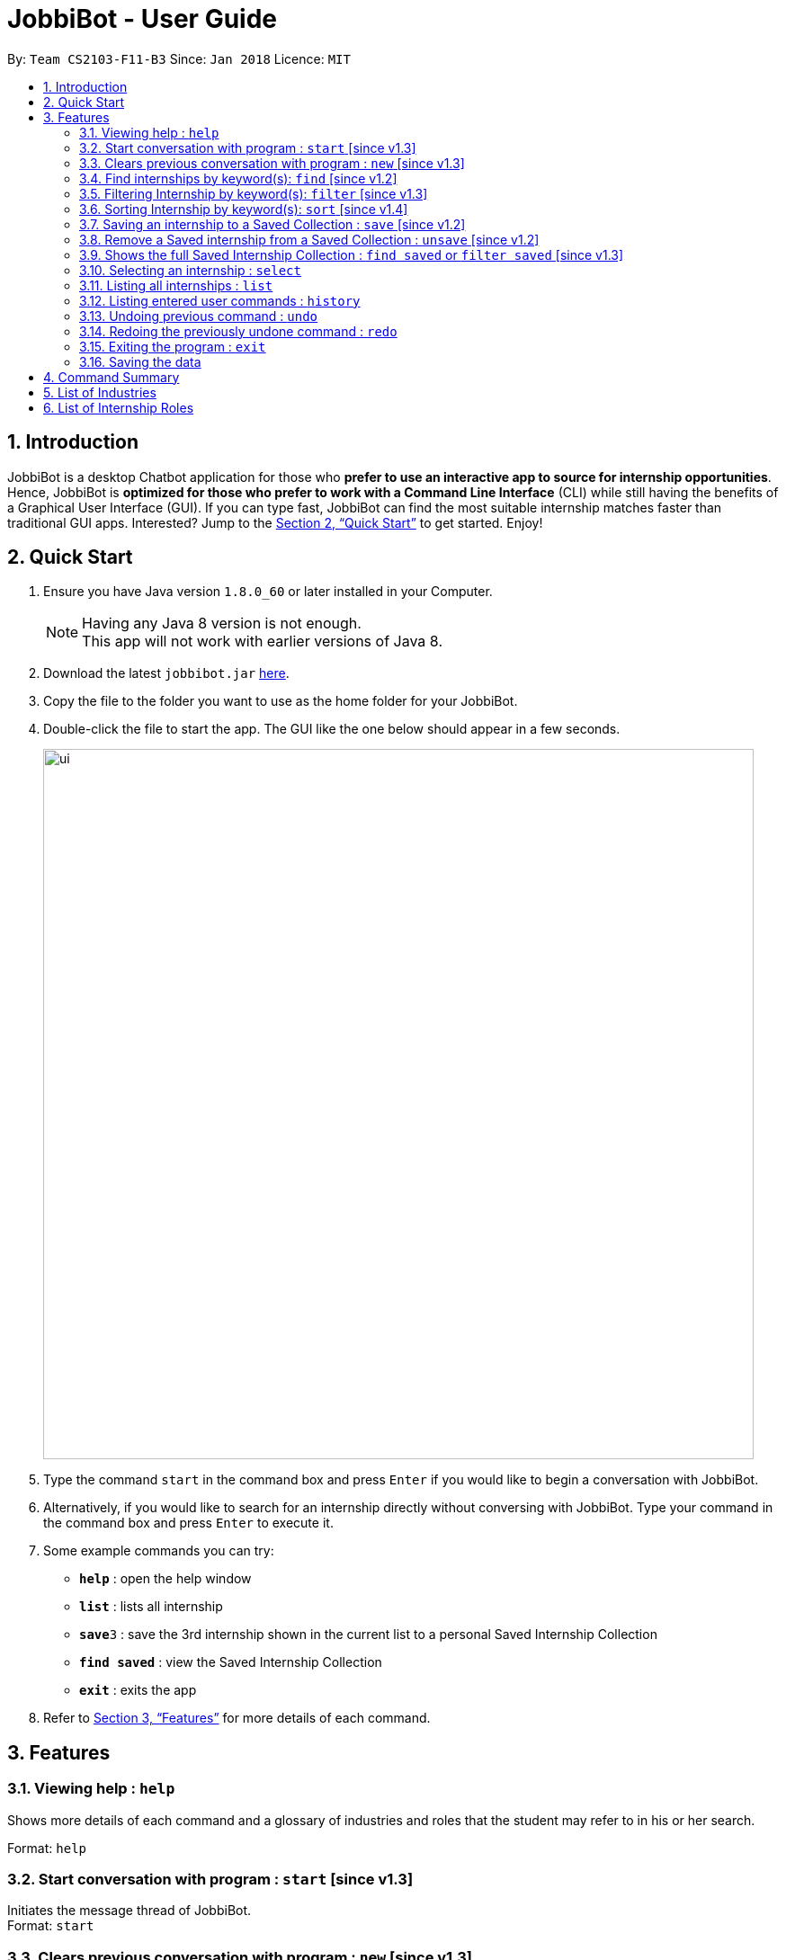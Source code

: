 = JobbiBot - User Guide
:toc:
:toc-title:
:toc-placement: preamble
:sectnums:
:imagesDir: images
:stylesDir: stylesheets
:xrefstyle: full
:experimental:
ifdef::env-github[]
:tip-caption: :bulb:
:note-caption: :information_source:
endif::[]
:repoURL: https://github.com/CS2103JAN2018-F11-B3/tree/master

By: `Team CS2103-F11-B3`     Since: `Jan 2018`      Licence: `MIT`

== Introduction

JobbiBot is a desktop Chatbot application for those who *prefer to use an interactive app to source for internship
opportunities*. Hence, JobbiBot is *optimized for those who prefer to work with a Command Line Interface* (CLI) while
still having the benefits of a Graphical User Interface (GUI). If you can type fast, JobbiBot can find the most suitable
internship matches faster than traditional GUI apps. Interested? Jump to the <<Quick Start>> to get started. Enjoy!

== Quick Start

.  Ensure you have Java version `1.8.0_60` or later installed in your Computer.
+
[NOTE]
Having any Java 8 version is not enough. +
This app will not work with earlier versions of Java 8.
+
.  Download the latest `jobbibot.jar` https://github.com/CS2103JAN2018-F11-B3/main/releases[here].
.  Copy the file to the folder you want to use as the home folder for your JobbiBot.
.  Double-click the file to start the app. The GUI like the one below should appear in a few seconds.
+
image::ui.png[width="790"]
+
.  Type the command `start` in the command box and press kbd:[Enter] if you would like to begin a conversation with JobbiBot.
.  Alternatively, if you would like to search for an internship directly without conversing with JobbiBot. Type your command in the command box and press kbd:[Enter] to execute it. +

.  Some example commands you can try:

* *`help`* : open the help window
* *`list`* : lists all internship
* **`save`**`3` : save the 3rd internship shown in the current list to a personal Saved Internship Collection
* **`find saved`** : view the Saved Internship Collection
* *`exit`* : exits the app

.  Refer to <<Features>> for more details of each command.

[[Features]]
== Features

=== Viewing help : `help`
Shows more details of each command and a glossary of industries and roles that the student may refer to in his or her search.

Format: `help`

// tag::startnew[]
=== Start conversation with program : `start` [since v1.3]

Initiates the message thread of JobbiBot. +
Format: `start`

=== Clears previous conversation with program : `new` [since v1.3]

Clears previous message thread with JobbiBot. To restart the conversation, user has to type `start` again except for the `exit` and `help` commands. +
Format: `new`

Example:

* `new` +
Clears previous conversation with JobbiBot.
* `list` +
Typing `list` command before `start` command will throw an error. User will be prompted to type the `start` command first.
* `start` +
Initiates a new message thread with JobbiBot.
// end::startnew[]

// tag::findwithfeature[]

=== Find internships by keyword(s): `find` [since v1.2]

Finds internships which contains any of the keywords. +
Format: `find KEYWORD [MORE_KEYWORDS]`

****

* The find is case insensitive. e.g `analyst` will match `Analyst`
* Tags other than 'saved' tag attached when using find/search function will be removed when using `list`.
* The order of the keywords does not matter. e.g. `Sales Marketing` will match `Marketing Sales`
* Duplicate keywords does not matter e.g `Sales Marketing Sales` is simply `Sales Marketing`
* Internships matching at least one keyword will be returned (i.e. an OR search). e.g. `Micro Dyson` will return `Dyson Technology`, `Dyson Engineering` `Microsoft`
* Keyword(s) matching the internship is added to the internship as tag(s).
* Keyword tags are reset if user types the `find` command again.

****

Examples:

* `find Data Analyst` +
Returns any internship with `Data` or `Analyst` in its description.
* `find Dow Micron Dyson` +
Returns any internship having names or description matching `Dow`, `Micron`, or `Dyson`.
* `find Engineering` +
Returns any internship having `Engineering` in its description.
* `find Serangoon` +
Returns any internship that has a region matching `Serangoon` in it.
* `find 800` +
Returns any internship that has a salary of 800 ONLY +
Tip: use `sort salary` to see internship containing salaries above a certain value

// end::findwithfeature[]

// tag::filterSort[]
=== Filtering Internship by keyword(s): `filter` [since v1.3]

Filters the displayed internship list according to the given keywords.  +
Format: `filter KEYWORD [MORE_KEYWORDS]`

****
* The keywords is case insensitive. e.g `marketing` will match `Marketing`
* The order of the keywords does not matter. e.g. `Marketing Analytics` will match `Analytics Marketing`
* Only full words will be matched e.g. `Market` will not match `Marketing`
* Only internships which contain all the keyword will be returned. e.g `filter Marketing Analytics` will return only internships containing Marketing AND Analytics but not Marketing Research or Data Analytics
****

Examples:

* `filter data` +
Returns any entries containing data. e.g Data Analytics, Data Science
* `filter data analytics` +
Returns only entries containing data and analytics. e.g `data analytics internship`, `data analytics singapore`
* `filter 1000` +
Returns any internship that has a salary of 1000 ONLY +
Tip: use `sort salary` to see internship containing salaries above a certain value

=== Sorting Internship by keyword(s): `sort` [since v1.4]

Sorts the internship list according to the given keyword(s). +
Format: `sort KEYWORD [MORE_KEYWORDS]` +
Keywords are only limited to the following internship attribute types: `Industry` `Region` `Name` `Role` `Salary` +
Keywords can include '-' (e.g `-Industry` `-Region` `-Name` `-Role` `-Salary`) to reverse the order of the sort for that attribute

****
* Salary is sorted from highest to lowest by default
* Other attributes are sorted from A-Z by default
* The sort is case insensitive. e.g `name` will match `Name`
* The ordering of the keywords matters. e.g `sort Name Salary` will sort name before salary
* Only the first three keywords will be sorted. Subsequent keywords will be ignored
****

Examples:

* `sort name` +
Sorts the internship list according to name attribute.
* `sort salary region` +
Sorts the internship list according to salary first then region.
* `sort salary region industry` +
Sorts the internship list according to salary first then region, then industry.
* `sort salary salary` +
Is simply `sort salary`
* `sort salary name industry role` +
Only the first three attributes will be sorted. i.e `sort salary name industry` but not by role
* `sort -role` +
Sorts the internship list according to role attribute in reverse order (from Z-A).
* `sort name -industry` +
Sorts the internship list according to name (from A-Z), and then by industry (from Z-A).

// end::filterSort[]

// tag::saveunsave[]
=== Saving an internship to a Saved Collection : `save` [since v1.2]
Saves the specified internship from the internship book. +
Format: `save INDEX`

****
* Saves the internship at the specified `INDEX`.
* The index refers to the index number that is shown in the most recent listing.
* The index *must be a positive integer* 1, 2, 3, ...
****

Examples:

* `list` +
`save 2` +
Saves the 2nd internship in the internship book.
* `find Google` +
`save 1` +
Saves the 1st internship in the results of the `find` command.

=== Remove a Saved internship from a Saved Collection : `unsave` [since v1.2]
Removes the specified internship from the saved internship collection. +
Format: `unsave INDEX`

****
* Removes the internship at the specified `INDEX`.
* The index refers to the index number shown in the most recent listing.
* The index *must be a positive integer* 1, 2, 3, ...
****

Examples:

* `find saved` +
`unsave 2` +
Removes the 2nd internship in the saved internship collection.
* `find Google` +
`save 1` +
`unsave 1` +
Removes the 1st internship in the results of the `find` command the saved collection.

=== Shows the full Saved Internship Collection : `find saved` or `filter saved` [since v1.3]
Shows all the internships with a `saved` tag. +
Format: `find saved` or `filter saved`
// end::saveunsave[]

=== Selecting an internship : `select`

Selects the internship identified by the index number used in the last internship listing. +
Format: `select INDEX`

****
* Selects the internship and loads the full internship web page for the internship at the specified `INDEX`.
* The index refers to the index number shown in the most recent listing.
* The index *must be a positive integer* `1, 2, 3, ...`
****

Examples:

* `list` +
`select 2` +
Selects the 2nd internship in the internship book.
* `find Singapore Tourism Board` +
`select 1` +
Selects the 1st internship in the results of the `find` command.

=== Listing all internships : `list`

Shows a list of all internships in the internship database. +
Format: `list`

=== Listing entered user commands : `history`

Lists all the commands that you have entered in reverse chronological order. +
Format: `history`

// tag::undoredo[]
=== Undoing previous command : `undo`

Restores the internship database to the state before the previous _undoable_ command was executed. +
Format: `undo`

[NOTE]
====
Undoable commands: those commands that modify the internship book's content (`save` and `unsave`).
====

Examples:

* `save 1` +
`list` +
`undo` (reverses the `save 1` command) +

* `select 1` +
`list` +
`undo` +
The `undo` command fails as there are no undoable commands executed previously.

* `save 1` +
`unsave 1` +
`undo` (reverses the `unsave 1` command) +
`undo` (reverses the `save 1` command) +

=== Redoing the previously undone command : `redo`

Reverses the most recent `undo` command. +
Format: `redo`

Examples:

* `save 1` +
`undo` (reverses the `save 1` command) +
`redo` (reapplies the `save 1` command) +

* `select 1` +
`redo` +
The `redo` command fails as there are no `undo` commands executed previously.

* `save 1` +
`unsave 1` +
`undo` (reverses the `unsave 1` command) +
`undo` (reverses the `save 1` command) +
`redo` (reapplies the `save 1` command) +
`redo` (reapplies the `unsave 1` command) +
// end::undoredo[]


=== Exiting the program : `exit`

Exits the program. +
Format: `exit`

=== Saving the data

Internships data are saved in the hard disk automatically after any command that changes the data. +
There is no need to save manually

== Command Summary

* *Help* : `help`
* *Start JobbiBot conversation* : `start`
* *Clears previous JobbiBot conversation*: `new`
* *Find* : `find KEYWORD [MORE_KEYWORDS]` +
e.g. `find Analytics Engineering`
* *Filter* : `find KEYWORD [MORE_KEYWORDS]` +
e.g. `filter Marketing Singapore`
* *Sort* : `sort KEYWORD [MORE_KEYWORDS]`
e.g. `sort industry role salary`
* *Save an internship*  : `save INDEX` +
e.g. `save 2`
* *Unsave an internship* : `unsave INDEX` +
e.g. `unsave 2`
* *Show Saved Internship Collection* : `find saved` or `filter saved` +
e.g. `find saved` or `filter saved`
* *Select an internship* : `select INDEX` +
e.g.`select 3`
* *List all internships* : `list`
* *Undo* : `undo`
* *Redo* : `redo`
* *Exit* : `exit`

// tag::glossary[]
== List of Industries
This serves as a non-exhaustive lists of industries that users can search for in JobbiBot.

* Arts
* Automotive
* Business
* Consultancy
* Education
* Finance
* Healthcare
* Hospitality
* Legal
* Manufacturing
* Media
* Retail
* Social Enterprise
* Technology
* Veterinary Services

== List of Internship Roles
This table is a non exhaustive list of potential internship roles that users can search for in JobbiBot. Internship roles are organised by industry but not all industries are listed in this table.

[width="100%",cols="35%,65%",options="header",]
|=======================================================================
|Industry | Internship Role

.5+| Arts            | Animator
                     | Film Editor
                     | Graphic Designer
                     | Photographer
                     | Videographer
.6+| Business
                     | Business Analytics
                     | Business Development
                     | Market Researcher
                     | Operations
                     | Sales
                     | Product Manager
.4+| Consultancy
                     | Business Consultant
                     | Human Resource Consultant
                     | Sales Marketing Consultant
                     | Wealth Management Consultant
.1+| Education
                     | Teacher
.6+| Finance
                     | Accountant
                     | Audit Assistant
                     | Corporate Security Analyst
                     | Private Equity Analyst
                     | Risk Management
                     | Wealth Management Analyst
.4+| Hospitality
                     | Customer Experience
                     | Events Planning and Management
                     | Guest Services and Relations
                     | Sustainability
.1+| Legal
                     | Legal Counsel
.7+| Media
                     | Advertising / Content Creator
                     | Digital Marketer
                     | Editor
                     | Photojournalist
                     | Public Relation
                     | Social Media
                     | Writer
 .3+| Retail
                     | Buyer
                     | Merchandiser
                     | Shop Assistant
.18+| Technology
                     | Android Developer
                     | Computer Hardware Engineer
                     | Data Visualisation Engineer
                     | Data Scientist
                     | Full Stack Developer
                     | Information Security Analyst
                     | iOS Developer
                     | IT Support
                     | Machine Learning Researcher
                     | Mobile Developer
                     | .NET Developer
                     | Networks Engineer
                     | Software Engineer
                     | Software Quality Assurance Engineer
                     | Unity3D (AR/VR)
                     | User Experience Designer
                     | User Interface Designer
                     | Web Development
|=======================================================================

// end::glossary[]
